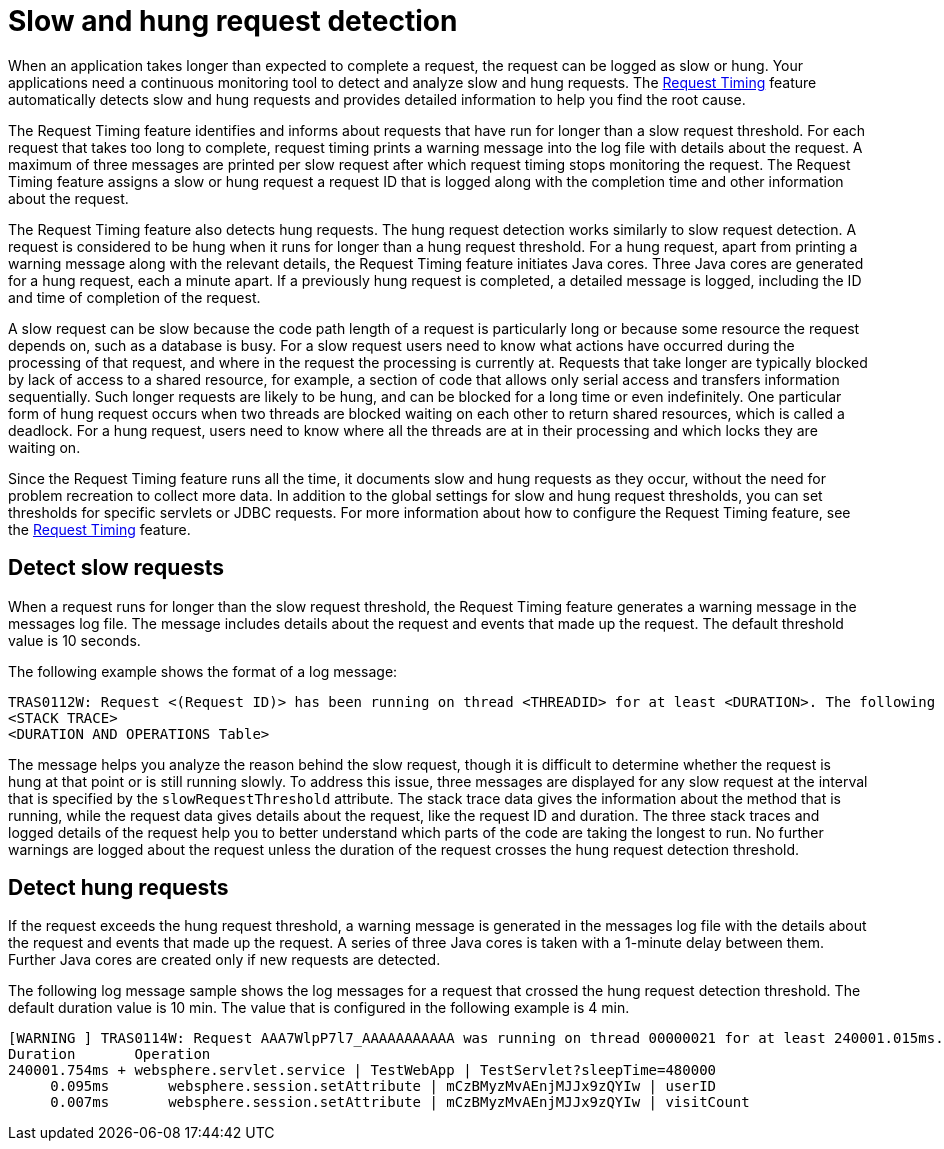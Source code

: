 :page-layout: general-reference
:page-type: general
:page-description: The request timing feature automatically detects slow requests and logs the information when the request is completed.
:page-categories: MicroProfile
:seo-title: The request timing feature automatically detects slow and hung requests
:seo-description: The request timing feature automatically detects slow and hung requests and logs the information when the request is completed.
= Slow and hung request detection

When an application takes longer than expected to complete a request, the request can be logged as slow or hung.
Your applications need a continuous monitoring tool to detect and analyze slow and hung requests.
The link:https://draft-openlibertyio.mybluemix.net/docs/ref/feature/#requestTiming-1.0.html[Request Timing] feature automatically detects slow and hung requests and provides detailed information to help you find the root cause.

The  Request Timing feature identifies and informs about requests that have run for longer than a slow request threshold.
For each request that takes too long to complete, request timing prints a warning message into the log file with details about the request.
A maximum of three messages are printed per slow request after which request timing stops monitoring the request.
The  Request Timing feature assigns a slow or hung request a request ID that is logged along with the completion time and other information about the request.

The  Request Timing feature also detects hung requests.
The hung request detection works similarly to slow request detection.
A request is considered to be hung when it runs for longer than a hung request threshold.
For a hung request, apart from printing a warning message along with the relevant details, the  Request Timing feature initiates Java cores.
Three Java cores are generated for a hung request, each a minute apart.
If a previously hung request is completed, a detailed message is logged, including the ID and time of completion of the request.

A slow request can be slow because the code path length of a request is particularly long or because some resource the request depends on, such as a database is busy.
For a slow request users need to know what actions have occurred during the processing of that request, and where in the request the processing is currently at.
Requests that take longer are typically blocked by lack of access to a shared resource, for example, a section of code that allows only serial access and transfers information sequentially.
Such longer requests are likely to be hung, and can be blocked for a long time or even indefinitely.
One particular form of hung request occurs when two threads are blocked waiting on each other to return shared resources, which is called a deadlock.
For a hung request, users need to know where all the threads are at in their processing and which locks they are waiting on.

Since the Request Timing feature runs all the time, it documents slow and hung requests as they occur, without the need for problem recreation to collect more data.
In addition to the global settings for slow and hung request thresholds, you can set thresholds for specific servlets or JDBC requests.
For more information about how to configure the Request Timing feature, see the link:/docs/ref/feature/#requestTiming-1.0.html[Request Timing] feature.

== Detect slow requests

When a request runs for longer than the slow request threshold, the Request Timing feature generates a warning message in the messages log file.
The message includes details about the request and events that made up the request.
The default threshold value is 10 seconds.

The following example shows the format of a log message:

[source,java]
----
TRAS0112W: Request <(Request ID)> has been running on thread <THREADID> for at least <DURATION>. The following stack trace shows that this thread is currently running.
<STACK TRACE>
<DURATION AND OPERATIONS Table>
----

The message helps you analyze the reason behind the slow request, though it is difficult to determine whether the request is hung at that point or is still running slowly.
To address this issue, three messages are displayed for any slow request at the interval that is specified by the `slowRequestThreshold` attribute.
The stack trace data gives the information about the method that is running, while the request data gives details about the request, like the request ID and duration.
The three stack traces and logged details of the request help you to better understand which parts of the code are taking the longest to run.
No further warnings are logged about the request unless the duration of the request crosses the hung request detection threshold.

== Detect hung requests

If the request exceeds the hung request threshold, a warning message is generated in the messages log file with the details about the request and events that made up the request.
A series of three Java cores is taken with a 1-minute delay between them.
Further Java cores are created only if new requests are detected.

The following log message sample shows the log messages for a request that crossed the hung request detection threshold.
The default duration value is 10 min.
The value that is configured in the following example is 4 min.

[source,java]
----
[WARNING ] TRAS0114W: Request AAA7WlpP7l7_AAAAAAAAAAA was running on thread 00000021 for at least 240001.015ms. The following table shows the events that have run during this request.
Duration       Operation
240001.754ms + websphere.servlet.service | TestWebApp | TestServlet?sleepTime=480000
     0.095ms       websphere.session.setAttribute | mCzBMyzMvAEnjMJJx9zQYIw | userID
     0.007ms       websphere.session.setAttribute | mCzBMyzMvAEnjMJJx9zQYIw | visitCount
----
